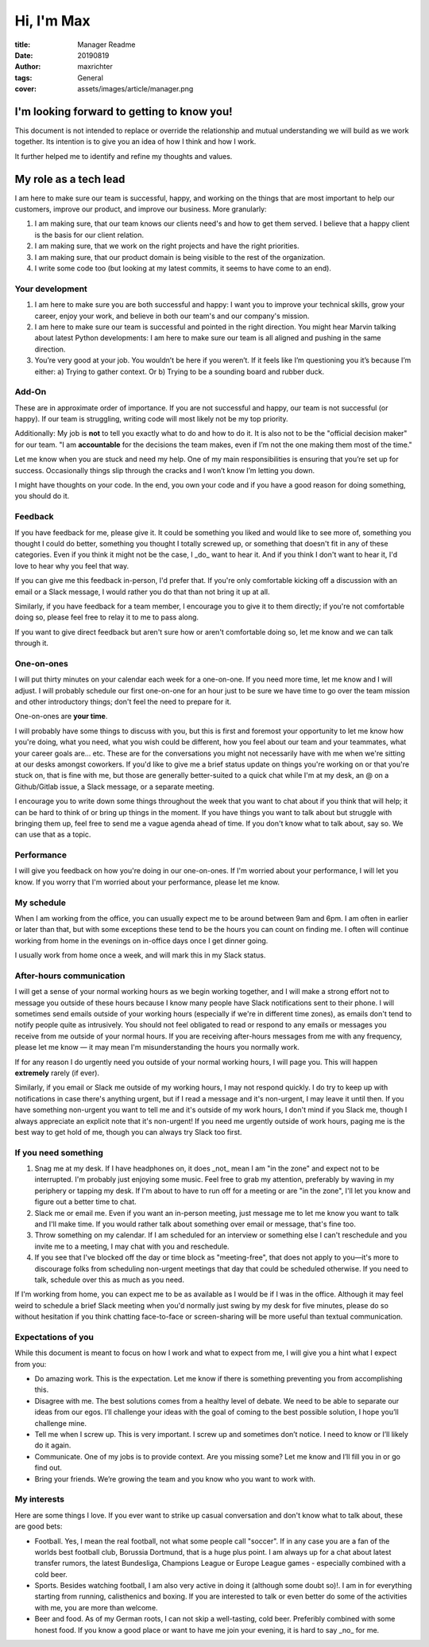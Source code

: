 ===========
Hi, I'm Max
===========

:title: Manager Readme
:date: 20190819
:author: maxrichter
:tags: General
:cover: assets/images/article/manager.png

I'm looking forward to getting to know you!
-------------------------------------------
This document is not intended to replace or override the relationship and mutual understanding we will build as we work together.
Its intention is to give you an idea of how I think and how I work.

It further helped me to identify and refine my thoughts and values.

My role as a tech lead
----------------------

I am here to make sure our team is successful, happy, and working on the things that are most important to help our customers, improve our product, and improve our business.
More granularly:

1.  I am making sure, that our team knows our clients need's and how to get them served. I believe that a happy client is the basis for our client relation.
2.  I am making sure, that we work on the right projects and have the right priorities.
3.  I am making sure, that our product domain is being visible to the rest of the organization.
4.  I write some code too (but looking at my latest commits, it seems to have come to an end).

Your development
________________

1.  I am here to make sure you are both successful and happy: I want you to improve your technical skills, grow your career, enjoy your work, and believe in both our team's and our company's mission.
2.  I am here to make sure our team is successful and pointed in the right direction. You might hear Marvin talking about latest Python developments: I am here to make sure our team is all aligned and pushing in the same direction.
3.  You’re very good at your job. You wouldn’t be here if you weren’t. If it feels like I’m questioning you it’s because I’m either: a) Trying to gather context. Or b) Trying to be a sounding board and rubber duck.

Add-On
______

These are in approximate order of importance. If you are not successful and happy, our team is not successful (or happy). If our team is struggling, writing code will most likely not be my top priority.

Additionally: My job is **not** to tell you exactly what to do and how to do it. It is also not to be the "official decision maker" for our team. "I am **accountable** for the decisions the team makes, even if I’m not the one making them most of the time."

Let me know when you are stuck and need my help. One of my main responsibilities is ensuring that you’re set up for success. Occasionally things slip through the cracks and I won’t know I’m letting you down.

I might have thoughts on your code. In the end, you own your code and if you have a good reason for doing something, you should do it.

Feedback
________

If you have feedback for me, please give it.
It could be something you liked and would like to see more of, something you thought I could do better, something you thought I totally screwed up, or something that doesn't fit in any of these categories.
Even if you think it might not be the case, I _do_ want to hear it.
And if you think I don't want to hear it, I'd love to hear why you feel that way.

If you can give me this feedback in-person, I'd prefer that.
If you're only comfortable kicking off a discussion with an email or a Slack message, I would rather you do that than not bring it up at all.

Similarly, if you have feedback for a team member, I encourage you to give it to them directly; if you're not comfortable doing so, please feel free to relay it to me to pass along.

If you want to give direct feedback but aren't sure how or aren't comfortable doing so, let me know and we can talk through it.

One-on-ones
___________

I will put thirty minutes on your calendar each week for a one-on-one.
If you need more time, let me know and I will adjust.
I will probably schedule our first one-on-one for an hour just to be sure we have time to go over the team mission and other introductory things; don't feel the need to prepare for it.

One-on-ones are **your time**.

I will probably have some things to discuss with you, but this is first and foremost your opportunity to let me know how you're doing, what you need, what you wish could be different, how you feel about our team and your teammates, what your career goals are... etc.
These are for the conversations you might not necessarily have with me when we're sitting at our desks amongst coworkers.
If you'd like to give me a brief status update on things you're working on or that you're stuck on, that is fine with me, but those are generally better-suited to a quick chat while I'm at my desk, an @ on a Github/Gitlab issue, a Slack message, or a separate meeting.

I encourage you to write down some things throughout the week that you want to chat about if you think that will help; it can be hard to think of or bring up things in the moment.
If you have things you want to talk about but struggle with bringing them up, feel free to send me a vague agenda ahead of time.
If you don't know what to talk about, say so.
We can use that as a topic.

Performance
___________

I will give you feedback on how you're doing in our one-on-ones.
If I'm worried about your performance, I will let you know.
If you worry that I'm worried about your performance, please let me know.

My schedule
___________

When I am working from the office, you can usually expect me to be around between 9am and 6pm.
I am often in earlier or later than that, but with some exceptions these tend to be the hours you can count on finding me.
I often will continue working from home in the evenings on in-office days once I get dinner going.

I usually work from home once a week, and will mark this in my Slack status.

After-hours communication
_________________________

I will get a sense of your normal working hours as we begin working together, and I will make a strong effort not to message you outside of these hours because I know many people have Slack notifications sent to their phone.
I will sometimes send emails outside of your working hours (especially if we're in different time zones), as emails don't tend to notify people quite as intrusively.
You should not feel obligated to read or respond to any emails or messages you receive from me outside of your normal hours.
If you are receiving after-hours messages from me with any frequency, please let me know — it may mean I'm misunderstanding the hours you normally work.

If for any reason I do urgently need you outside of your normal working hours, I will page you. This will happen **extremely** rarely (if ever).

Similarly, if you email or Slack me outside of my working hours, I may not respond quickly.
I do try to keep up with notifications in case there's anything urgent, but if I read a message and it's non-urgent, I may leave it until then.
If you have something non-urgent you want to tell me and it's outside of my work hours, I don't mind if you Slack me, though I always appreciate an explicit note that it's non-urgent!
If you need me urgently outside of work hours, paging me is the best way to get hold of me, though you can always try Slack too first.

If you need something
_____________________

1.  Snag me at my desk. If I have headphones on, it does _not_ mean I am "in the zone" and expect not to be interrupted. I'm probably just enjoying some music. Feel free to grab my attention, preferably by waving in my periphery or tapping my desk. If I'm about to have to run off for a meeting or are "in the zone", I'll let you know and figure out a better time to chat.
2.  Slack me or email me. Even if you want an in-person meeting, just message me to let me know you want to talk and I'll make time. If you would rather talk about something over email or message, that's fine too.
3.  Throw something on my calendar. If I am scheduled for an interview or something else I can't reschedule and you invite me to a meeting, I may chat with you and reschedule.
4.  If you see that I've blocked off the day or time block as "meeting-free", that does not apply to you—it's more to discourage folks from scheduling non-urgent meetings that day that could be scheduled otherwise. If you need to talk, schedule over this as much as you need.

If I'm working from home, you can expect me to be as available as I would be if I was in the office.
Although it may feel weird to schedule a brief Slack meeting when you'd normally just swing by my desk for five minutes, please do so without hesitation if you think chatting face-to-face or screen-sharing will be more useful than textual communication.

Expectations of you
___________________

While this document is meant to focus on how I work and what to expect from me, I will give you a hint what I expect from you:

* Do amazing work. This is the expectation. Let me know if there is something preventing you from accomplishing this.
* Disagree with me. The best solutions comes from a healthy level of debate. We need to be able to separate our ideas from our egos. I’ll challenge your ideas with the goal of coming to the best possible solution, I hope you’ll challenge mine.
* Tell me when I screw up. This is very important. I screw up and sometimes don’t notice. I need to know or I’ll likely do it again.
* Communicate. One of my jobs is to provide context. Are you missing some? Let me know and I’ll fill you in or go find out.
* Bring your friends. We’re growing the team and you know who you want to work with.

My interests
____________

Here are some things I love. If you ever want to strike up casual conversation and don't know what to talk about, these are good bets:

* Football. Yes, I mean the real football, not what some people call "soccer". If in any case you are a fan of the worlds best football club, Borussia Dortmund, that is a huge plus point. I am always up for a chat about latest transfer rumors, the latest Bundesliga, Champions League or Europe League games - especially combined with a cold beer.
* Sports. Besides watching football, I am also very active in doing it (although some doubt so)!. I am in for everything starting from running, calisthenics and boxing. If you are interested to talk or even better do some of the activities with me, you are more than welcome.
* Beer and food. As of my German roots, I can not skip a well-tasting, cold beer. Preferibly combined with some honest food. If you know a good place or want to have me join your evening, it is hard to say _no_ for me.
